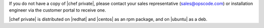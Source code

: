 .. The contents of this file may be included in multiple topics.
.. This file should not be changed in a way that hinders its ability to appear in multiple documentation sets.

If you do not have a copy of |chef private|, please contact your sales representative (sales@opscode.com) or installation engineer via the customer portal to receive one.

|chef private| is distributed on |redhat| and |centos| as an rpm package, and on |ubuntu| as a deb.